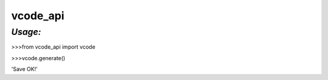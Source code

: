 **vcode_api**
==================

*Usage:*
--------

>>>from vcode_api import vcode

>>>vcode.generate()

'Save OK!'


